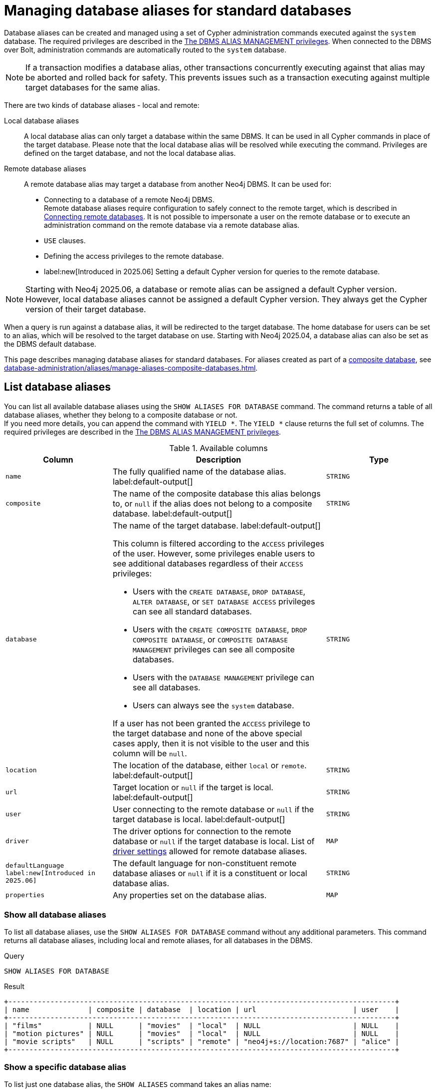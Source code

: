 :description: How to use Cypher to manage database aliases in Neo4j.
:page-role: enterprise-edition aura-db-business-critical aura-db-dedicated
[[manage-aliases-standard-databases]]
= Managing database aliases for standard databases

Database aliases can be created and managed using a set of Cypher administration commands executed against the `system` database.
The required privileges are described in the xref:authentication-authorization/dbms-administration.adoc#access-control-dbms-administration-alias-management[The DBMS ALIAS MANAGEMENT privileges].
When connected to the DBMS over Bolt, administration commands are automatically routed to the `system` database.

[NOTE]
====
If a transaction modifies a database alias, other transactions concurrently executing against that alias may be aborted and rolled back for safety.
This prevents issues such as a transaction executing against multiple target databases for the same alias.
====

There are two kinds of database aliases - local and remote:

Local database aliases::
A local database alias can only target a database within the same DBMS.
It can be used in all Cypher commands in place of the target database.
Please note that the local database alias will be resolved while executing the command.
Privileges are defined on the target database, and not the local database alias.


Remote database aliases::
A remote database alias may target a database from another Neo4j DBMS.
It can be used for:
* Connecting to a database of a remote Neo4j DBMS. +
Remote database aliases require configuration to safely connect to the remote target, which is described in xref::database-administration/aliases/remote-database-alias-configuration.adoc[Connecting remote databases].
It is not possible to impersonate a user on the remote database or to execute an administration command on the remote database via a remote database alias.
* `USE` clauses.
* Defining the access privileges to the remote database.
* label:new[Introduced in 2025.06] Setting a default Cypher version for queries to the remote database.

[NOTE]
====
Starting with Neo4j 2025.06, a database or remote alias can be assigned a default Cypher version.
However, local database aliases cannot be assigned a default Cypher version.
They always get the Cypher version of their target database.
====

When a query is run against a database alias, it will be redirected to the target database.
The home database for users can be set to an alias, which will be resolved to the target database on use.
Starting with Neo4j 2025.04, a database alias can also be set as the DBMS default database.

This page describes managing database aliases for standard databases.
For aliases created as part of a xref:database-administration/composite-databases/concepts.adoc[composite database], see xref:database-administration/aliases/manage-aliases-composite-databases.adoc[].

[[manage-aliases-list]]
== List database aliases

////
[source, cypher, role=test-setup]
----
CREATE DATABASE `movies`;
CREATE ALIAS `films` FOR DATABASE `movies`;
CREATE ALIAS `motion pictures` FOR DATABASE `movies` PROPERTIES { nameContainsSpace: true };
CREATE DATABASE `northwind-graph-2020`;
CREATE DATABASE `northwind-graph-2021`;
CREATE DATABASE `northwind-graph-2022`;
CREATE ALIAS `movie scripts` FOR DATABASE `scripts` AT "neo4j+s://location:7687" USER alice PASSWORD "password"
DRIVER {
  ssl_enforced: true,
  connection_timeout: duration({seconds: 5}),
  connection_max_lifetime: duration({hours: 1}),
  connection_pool_acquisition_timeout: duration({minutes: 1}),
  connection_pool_idle_test: duration({minutes: 2}),
  connection_pool_max_size: 10,
  logging_level: 'info'
}
DEFAULT LANGUAGE CYPHER 25;
----
////

You can list all available database aliases using the `SHOW ALIASES FOR DATABASE` command.
The command returns a table of all database aliases, whether they belong to a composite database or not. +
If you need more details, you can append the command with `YIELD *`.
The `YIELD *` clause returns the full set of columns.
The required privileges are described in the xref:authentication-authorization/dbms-administration.adoc#access-control-dbms-administration-alias-management[The DBMS ALIAS MANAGEMENT privileges].

.Available columns
[options="header" cols="2m,4a,2m"]
|===
| Column | Description | Type

| name
| The fully qualified name of the database alias. label:default-output[]
| STRING

| composite
| The name of the composite database this alias belongs to, or `null` if the alias does not belong to a composite database. label:default-output[]
| STRING

| database
| The name of the target database. label:default-output[]

This column is filtered according to the `ACCESS` privileges of the user.
However, some privileges enable users to see additional databases regardless of their `ACCESS` privileges:

* Users with the `CREATE DATABASE`, `DROP DATABASE`, `ALTER DATABASE`, or `SET DATABASE ACCESS` privileges can see all standard databases.
* Users with the `CREATE COMPOSITE DATABASE`, `DROP COMPOSITE DATABASE`, or `COMPOSITE DATABASE MANAGEMENT` privileges can see all composite databases.
* Users with the `DATABASE MANAGEMENT` privilege can see all databases.
* Users can always see the `system` database.

If a user has not been granted the `ACCESS` privilege to the target database and none of the above special cases apply, then it is not visible to the user and this column will be `null`.
| STRING

| location
| The location of the database, either `local` or `remote`. label:default-output[]
| STRING

| url
| Target location or `null` if the target is local. label:default-output[]
| STRING

| user
| User connecting to the remote database or `null` if the target database is local. label:default-output[]
| STRING

| driver
|
The driver options for connection to the remote database or `null` if the target database is local.
List of xref::database-administration/aliases/manage-aliases-standard-databases.adoc#alias-management-create-remote-database-alias-driver-settings[driver settings] allowed for remote database aliases.
| MAP

| defaultLanguage label:new[Introduced in 2025.06]
|
The default language for non-constituent remote database aliases or `null` if it is a constituent or local database alias.
| STRING

| properties
| Any properties set on the database alias.
| MAP

|===

=== Show all database aliases

To list all database aliases, use the `SHOW ALIASES FOR DATABASE` command without any additional parameters.
This command returns all database aliases, including local and remote aliases, for all databases in the DBMS.

.Query
[source, cypher]
----
SHOW ALIASES FOR DATABASE
----

.Result
[role="queryresult]
----
+--------------------------------------------------------------------------------------------+
| name              | composite | database  | location | url                       | user    |
+--------------------------------------------------------------------------------------------+
| "films"           | NULL      | "movies"  | "local"  | NULL                      | NULL    |
| "motion pictures" | NULL      | "movies"  | "local"  | NULL                      | NULL    |
| "movie scripts"   | NULL      | "scripts" | "remote" | "neo4j+s://location:7687" | "alice" |
+--------------------------------------------------------------------------------------------+
----

=== Show a specific database alias

To list just one database alias, the `SHOW ALIASES` command takes an alias name:

.Query
[source, cypher]
----
SHOW ALIAS films FOR DATABASES
----

.Result
[role="queryresult"]
----
+---------------------------------------------------------+
| name    | composite | database | location | url  | user |
+---------------------------------------------------------+
| "films" | NULL      | "movies" | "local"  | NULL | NULL |
+---------------------------------------------------------+
----

=== Show detailed information about all database aliases

To see all columns for all database aliases, use the `YIELD *` clause with the `SHOW ALIASES FOR DATABASE` command:

.Query
[source, cypher]
----
SHOW ALIASES FOR DATABASE YIELD *
----

.Result
[role="queryresult"]
----
+-----------------------------------------------------------------------------------------------------------------------------------------------------------------------------------------------------------------------------------------------------------------------------------------------------------------------------------------------------------+
| name              | composite | database  | location | url                       | user    | driver                                                                                                                                                                                                         | defaultLanguage | properties                |
+-----------------------------------------------------------------------------------------------------------------------------------------------------------------------------------------------------------------------------------------------------------------------------------------------------------------------------------------------------------+
| "films"           | NULL      | "movies"  | "local"  | NULL                      | NULL    | NULL                                                                                                                                                                                                           | NULL            | {}                        |
| "motion pictures" | NULL      | "movies"  | "local"  | NULL                      | NULL    | NULL                                                                                                                                                                                                           | NULL            | {namecontainsspace: TRUE} |
| "movie scripts"   | NULL      | "scripts" | "remote" | "neo4j+s://location:7687" | "alice" | {connection_pool_idle_test: PT2M, connection_pool_max_size: 10, logging_level: "INFO", ssl_enforced: TRUE, connection_pool_acquisition_timeout: PT1M, connection_timeout: PT5S, connection_max_lifetime: PT1H} | "CYPHER 25"     | {}                        |
+-----------------------------------------------------------------------------------------------------------------------------------------------------------------------------------------------------------------------------------------------------------------------------------------------------------------------------------------------------------+
----

=== Show the number of database aliases

To see the number of database aliases, use a `count()` aggregation with `YIELD` and `RETURN`.

.Query
[source, cypher]
----
SHOW ALIASES FOR DATABASE YIELD *
RETURN count(*) as count
----

.Result
[role="queryresult"]
----
+-------+
| count |
+-------+
| 3     |
+-------+
----

=== Filter and sort database aliases

You can filter and sort the results of the `SHOW ALIASES FOR DATABASE` command using the `YIELD`, `ORDER BY`, and `WHERE` clauses.
The `YIELD` clause allows you to specify which columns to return, while the `ORDER BY` clause sorts the results based on a specified column.
The `WHERE` clause filters the results based on a condition.

.Query
[source, cypher]
----
SHOW ALIASES FOR DATABASE YIELD name, url, database
ORDER BY database
WHERE name CONTAINS 'e'
----

In this example:

* The number of columns returned has been reduced with the `YIELD` clause.
* The order of the returned columns has been changed.
* The results are ordered by the `database` column using `ORDER BY`.
* The results have been filtered to only show database alias names containing `'e'`.

It is also possible to use `SKIP` and `LIMIT` to paginate the results.

.Result
[role="queryresult"]
----
+-----------------------------------------------------------+
| name              | url                       | database  |
+-----------------------------------------------------------+
| "motion pictures" | NULL                      | "movies"  |
| "movie scripts"   | "neo4j+s://location:7687" | "scripts" |
+-----------------------------------------------------------+
----

[[alias-management-create-database-alias]]
== Create database aliases

You can create both local and remote database aliases using the command `CREATE ALIAS`.
For more information on local and remote database aliases as part of a composite database, see xref::database-administration/aliases/manage-aliases-composite-databases.adoc#create-composite-database-alias[Create database aliases in composite databases].

The required privileges are described in the xref:authentication-authorization/dbms-administration.adoc#access-control-dbms-administration-alias-management[The DBMS ALIAS MANAGEMENT privileges].

[NOTE]
====
Database alias names are subject to the rules specified in the xref:database-administration/aliases/naming-aliases.adoc[Alias names] section.
====

[[alias-management-create-local-database-alias]]
=== Create database aliases for local databases

A local database alias targets a database within the same DBMS.

.Query
[source, cypher]
----
CREATE ALIAS `northwind` FOR DATABASE `northwind-graph-2021`
----

When you create a local database alias, it shows up in the `aliases` column provided by the command `SHOW DATABASES` and in the `SHOW ALIASES FOR DATABASE` command.

.Query
[source, cypher]
----
SHOW DATABASE `northwind`
----

.Result
[role="queryresult"]
----
+-----------------------------------------------------------------------------------------------------------------------------------------------------------------------------------------------+
| name                   | type       | aliases       | access       | address          | role      | writer | requestedStatus | currentStatus | statusMessage | default | home  | constituents |
+-----------------------------------------------------------------------------------------------------------------------------------------------------------------------------------------------+
| "northwind-graph-2021" | "standard" | ["northwind"] | "read-write" | "localhost:7687" | "primary" | TRUE   | "online"        | "online"      | ""            | FALSE   | FALSE | []           |
+-----------------------------------------------------------------------------------------------------------------------------------------------------------------------------------------------+
----

.Query
[source, cypher]
----
SHOW ALIAS `northwind` FOR DATABASE
----

.Result
[role="queryresult]
----
+---------------------------------------------------------------------------+
| name        | composite | database               | location | url  | user |
+---------------------------------------------------------------------------+
| "northwind" | NULL      | "northwind-graph-2021" | "local"  | NULL | NULL |
+---------------------------------------------------------------------------+
----

==== Use `IF EXISTS` or `OR REPLACE` when creating database aliases

The `CREATE ALIAS` command is optionally idempotent, with the default behavior to fail with an error if the database alias already exists.
To work around this, you can append `IF EXISTS` or `OR REPLACE` to the command.
Both check for any remote or local database aliases with the given name, `IF NOT EXISTS` also check for existing databases with the given name.

* Appending `IF NOT EXISTS` to the command.
This ensures that no error is returned and nothing happens should a database or database alias with that name already exist.
+
.Query
[source, cypher]
----
CREATE ALIAS `northwind` IF NOT EXISTS  FOR DATABASE `northwind-graph-2021`
----

* Appending `OR REPLACE` to the command.
This means that if a database alias with that name already exists, it will be replaced with the new one.
+
.Query
[source, cypher]
----
CREATE OR REPLACE ALIAS `northwind` FOR DATABASE `northwind-graph-2021`
----
+
This is equivalent to running ```DROP ALIAS `northwind++` IF EXISTS FOR DATABASE++``` followed by ```CREATE ALIAS `northwind++` FOR DATABASE `northwind-graph-2021++````.

[NOTE]
====
The `IF NOT EXISTS` and `OR REPLACE` parts of these commands cannot be used together.
====

==== Set properties for local database aliases

You can set properties for local database aliases using the `PROPERTIES` clause of the `CREATE ALIAS` command.
These properties can later be used in queries with the link:{neo4j-docs-base-uri}/cypher-manual/current/functions/graph/#functions-graph-propertiesByName[`graph.propertiesByName()`] function.
For example:

.Query
[source, cypher]
----
CREATE ALIAS `northwind-2022`
FOR DATABASE `northwind-graph-2022`
PROPERTIES { newestNorthwind: true, index: 3 }
----

To verify that the properties have been set, use the `SHOW ALIASES FOR DATABASE` command with the `YIELD` clause:

.Query
[source, cypher]
----
SHOW ALIAS `northwind-2022` FOR DATABASE YIELD name, properties
----

.Result
[role="queryresult"]
----
+------------------------------------------------------+
| name             | properties                        |
+------------------------------------------------------+
| "northwind-2022" | {index: 3, newestnorthwind: TRUE} |
+------------------------------------------------------+
----


[[alias-management-create-remote-database-alias]]
=== Create database aliases for remote databases

A database alias can target a remote database by providing an URL and the credentials of a user on the remote Neo4j DBMS.
See xref:database-administration/aliases/remote-database-alias-configuration.adoc[] for the necessary configurations.

Since remote database aliases target databases that are not in this DBMS, they do not fetch the default Cypher version from their target like the local database aliases.
Instead, they are assigned the version given by xref:configuration/configuration-settings.adoc#config_db.query.default_language[`db.query.default_language`], which is set in the `neo4j.conf` file.
Alternatively, you can specify the version in the `CREATE ALIAS` or `ALTER ALIAS` commands.
See xref:database-administration/aliases/manage-aliases-standard-databases.adoc#set-default-language-for-remote-database-aliases[] and xref:database-administration/aliases/manage-aliases-standard-databases.adoc#alter-default-language-remote-database-alias[] for more information.

.Query
[source, cypher]
----
CREATE ALIAS `remote-northwind` FOR DATABASE `northwind-graph-2020`
AT "neo4j+s://location:7687"
USER alice
PASSWORD 'example_secret'
----

To view the remote database alias details, use the `SHOW ALIASES FOR DATABASE` command:

.Query
[source, cypher]
----
SHOW ALIAS `remote-northwind`
FOR DATABASE
----

.Result
[role="queryresult"]
----
+----------------------------------------------------------------------------------------------------------+
| name               | composite | database               | location | url                       | user    |
+----------------------------------------------------------------------------------------------------------+
| "remote-northwind" | NULL      | "northwind-graph-2020" | "remote" | "neo4j+s://location:7687" | "alice" |
+----------------------------------------------------------------------------------------------------------+
----

You can also use `IF EXISTS` or `OR REPLACE` when creating remote database aliases.
It works the same way as described in the <<_use_if_exists_or_or_replace_when_creating_database_aliases, Use `IF EXISTS` or `OR REPLACE` when creating database aliases>> section.
Both check for any remote or local database aliases (with `IF NOT EXISTS` also checking for databases).


[[alias-management-create-remote-database-alias-driver-settings]]
==== Create remote database aliases with driver settings

It is possible to override the default driver settings per database alias, which are used for connecting to the remote database.

This is the list of the allowed driver settings for remote database aliases:

* `ssl_enforced` (Default: `true`) -- SSL for remote database alias drivers is configured through the target URL scheme.
If `ssl_enforced` is set to true, a secure URL scheme is enforced.
It is be validated when the command is executed.
* `connection_timeout` (For details, see xref:configuration/configuration-settings.adoc#config_dbms.routing.driver.connection.connect_timeout[dbms.routing.driver.connection.connect_timeout].)
* `connection_max_lifetime` (For details, see xref:configuration/configuration-settings.adoc#config_dbms.routing.driver.connection.max_lifetime[dbms.routing.driver.connection.max_lifetime].)
* connection_pool_acquisition_timeout -- for details, see xref:configuration/configuration-settings.adoc#config_dbms.routing.driver.connection.pool.acquisition_timeout[dbms.routing.driver.connection.pool.acquisition_timeout].
* connection_pool_idle_test -- for details, see xref:configuration/configuration-settings.adoc#config_dbms.routing.driver.connection.pool.idle_test[dbms.routing.driver.connection.pool.idle_test].
* `connection_pool_max_size` (For details, see xref:configuration/configuration-settings.adoc#config_dbms.routing.driver.connection.pool.max_size[dbms.routing.driver.connection.pool.max_size].)
* `logging_level` (For details, see xref:configuration/configuration-settings.adoc#config_dbms.routing.driver.logging.level[dbms.routing.driver.logging.level].)

You can set these driver settings when creating a remote database alias using the `DRIVER` clause of the `CREATE ALIAS` or `ALTER ALIAS` commands.
For example, the following query creates a remote database alias using driver settings `connection_timeout` and
`connection_pool_max_size` for connecting to the remote database `northwind-graph-2020`:

.Query
[source, cypher]
----
CREATE ALIAS `remote-with-driver-settings` FOR DATABASE `northwind-graph-2020`
AT "neo4j+s://location:7687"
USER alice
PASSWORD 'example_secret'
DRIVER {
  connection_timeout: duration({minutes: 1}),
  connection_pool_max_size: 10
}
----

To view the remote database alias details, including the driver settings, use the `SHOW ALIASES FOR DATABASE` command with the `YIELD *` clause:

.Query
[source, cypher]
----
SHOW ALIAS `remote-with-driver-settings` FOR DATABASE YIELD *
----

.Result
[role="queryresult"]
----
+---------------------------------------------------------------------------------------------------------------------------------------------------------------------------------------------+
| name                          | composite | database               | location | url                       | user    | driver                                                   | properties |
+---------------------------------------------------------------------------------------------------------------------------------------------------------------------------------------------+
| "remote-with-driver-settings" | NULL      | "northwind-graph-2020" | "remote" | "neo4j+s://location:7687" | "alice" | {connection_pool_max_size: 10, connection_timeout: PT1M} | {}         |
+---------------------------------------------------------------------------------------------------------------------------------------------------------------------------------------------+
----

[role=label--new-2025.06]
[[set-default-language-for-remote-database-aliases]]
==== Set a default Cypher version for remote database aliases

You can set a default Cypher version for remote database aliases using the `DEFAULT LANGUAGE` clause of the `CREATE ALIAS` or `ALTER ALIAS` commands.
For example, the following query creates a remote database alias with the default language `CYPHER 25`:

.Query
[source, cypher]
----
CREATE ALIAS `remote-with-default-language`
FOR DATABASE `northwind-graph-2020`
  AT "neo4j+s://location:7687"
  USER alice
  PASSWORD 'example_secret'
  DEFAULT LANGUAGE CYPHER 25
----

To view the remote database alias details, including the default language, use the `SHOW ALIASES FOR DATABASE` command with the `YIELD` clause:

.Query
[source, cypher]
----
SHOW ALIAS `remote-with-default-language` FOR DATABASE YIELD name, defaultLanguage
----

.Result
[role="queryresult"]
----
+--------------------------------------------------+
| name                           | defaultLanguage |
+--------------------------------------------------+
| "remote-with-default-language" | "CYPHER 25"     |
+--------------------------------------------------+
----

[NOTE]
====
Setting the default language to `CYPHER 25` ensures that all queries run on that database will use the version of `Cypher 25` that the database is currently running (unless you prepend your queries with `CYPHER 5`, which overrides this default).
For example, a Neo4j 2025.08 database with default language `Cypher 25` will use `Cypher 25` as it exists in Neo4j 2025.08, including any changes introduced in Neo4j 2025.06, 2025.07, and 2025.08.
====

==== Set properties for remote database aliases

You can set properties for remote database aliases using the `PROPERTIES` clause of the `CREATE ALIAS` command.
These properties can then be used in queries with the link:{neo4j-docs-base-uri}/cypher-manual/current/functions/graph/#functions-graph-propertiesByName[`graph.propertiesByName()`] function.

.Query
[source, cypher]
----
CREATE ALIAS `remote-northwind-2021` FOR DATABASE `northwind-graph-2021` AT 'neo4j+s://location:7687'
USER alice PASSWORD 'password'
PROPERTIES { newestNorthwind: false, index: 6 }
----

To view the remote database alias properties, use the `SHOW ALIASES FOR DATABASE` command with the `YIELD` clause:

.Query
[source, cypher]
----
SHOW ALIAS `remote-northwind-2021` FOR DATABASE YIELD name, properties
----

.Result
[role="queryresult"]
----
+--------------------------------------------------------------+
| name                    | properties                         |
+--------------------------------------------------------------+
| "remote-northwind-2021" | {index: 6, newestnorthwind: FALSE} |
+--------------------------------------------------------------+
----


[[alias-management-alter-database-alias]]
== Alter database aliases

You can alter both local and remote database aliases using the `ALTER ALIAS` command.
For all aliases, the command allows you to change the target database and properties of the database alias.
For remote aliases, the command also allows you to change the URL, user credentials, default language, or driver settings of the database alias.
The required privileges are described in the xref:authentication-authorization/dbms-administration.adoc#access-control-dbms-administration-alias-management[The DBMS ALIAS MANAGEMENT privileges].
Only the clauses used will be altered.

[NOTE]
====
Local database aliases cannot be altered to remote aliases, or vice versa.
====

=== Alter a local database alias target

You can alter a local database alias to target a different database using the `SET DATABASE TARGET` clause of the `ALTER ALIAS` command.
For example:

.Query
[source, cypher]
----
ALTER ALIAS `northwind`
SET DATABASE TARGET `northwind-graph-2021`
----

To verify that the local database alias has a new target database, you can use the `SHOW DATABASE` command.
It shows up in the `aliases` column for the target database.
.Query
[source, cypher]
----
SHOW DATABASE `northwind-graph-2021`
----

.Result
[role="queryresult"]
----
+-----------------------------------------------------------------------------------------------------------------------------------------------------------------------------------------------+
| name                   | type       | aliases       | access       | address          | role      | writer | requestedStatus | currentStatus | statusMessage | default | home  | constituents |
+-----------------------------------------------------------------------------------------------------------------------------------------------------------------------------------------------+
| "northwind-graph-2021" | "standard" | ["northwind"] | "read-write" | "localhost:7687" | "primary" | TRUE   | "online"        | "online"      | ""            | FALSE   | FALSE | []           |
+-----------------------------------------------------------------------------------------------------------------------------------------------------------------------------------------------+
----


=== Alter a remote database alias target

You can alter a remote database alias to target a different remote database using the `SET DATABASE TARGET` clause of the `ALTER ALIAS` command.
For example:

.Query
[source, cypher]
----
ALTER ALIAS `remote-northwind`
SET DATABASE TARGET `northwind-graph-2020` AT "neo4j+s://other-location:7687"
----

=== Alter a remote database alias credentials and driver settings

You can change the user credentials and driver settings of a remote database alias using the `USER`, `PASSWORD`, and `DRIVER` subclauses of the `SET DATABASE` clause of the `ALTER ALIAS` command.
For example:

.Query
[source, cypher]
----
ALTER ALIAS `remote-with-driver-settings`
SET DATABASE
  USER bob
  PASSWORD 'new_example_secret'
  DRIVER {
    connection_timeout: duration({ minutes: 1}),
    logging_level: 'debug'
  }
----

[IMPORTANT]
====
All driver settings are replaced by the new ones.
In this case, by not repeating the driver setting `connection_pool_max_size`, the value will be deleted and fall back to the default value.
====

=== Remove all custom driver settings from a remote database alias

You can remove all custom driver settings from a remote database alias by setting the `DRIVER` clause to an empty map `{}`.

.Query
[source, cypher]
----
ALTER ALIAS `movie scripts` SET DATABASE
DRIVER {}
----

[role=label--new-2025.06]
[[alter-default-language-remote-database-alias]]
=== Alter the default Cypher version of a remote database alias

You can alter the default Cypher version of a remote database alias using the `SET DATABASE DEFAULT LANGUAGE` clause of the `ALTER ALIAS` command.
For example:

.Query
[source, cypher]
----
ALTER ALIAS `remote-with-default-language`
SET DATABASE DEFAULT LANGUAGE CYPHER 5
----

[NOTE]
====
Setting the default language to `CYPHER 5` ensures that all queries run on that database will use the version of `Cypher 5` as it existed at the time of the Neo4j 2025.06 release (unless you prepend your queries with `CYPHER 25`, which overrides this default).
Any changes introduced after the 2025.06 release will not affect the semantics of the query.
====

=== Alter properties of local and remote database aliases

You can alter the properties of a local or remote database alias using the `SET DATABASE PROPERTIES` clause of the `ALTER ALIAS` command.
For example:

.Query
[source, cypher]
----
ALTER ALIAS `motion pictures` SET DATABASE PROPERTIES { nameContainsSpace: true, moreInfo: 'no, not really' }
----

.Query
[source, cypher]
----
ALTER ALIAS `movie scripts` SET DATABASE PROPERTIES { nameContainsSpace: true }
----

The updated properties can then be used in queries with the link:{neo4j-docs-base-uri}/cypher-manual/current/functions/graph/#functions-graph-propertiesByName[`graph.propertiesByName()` function].

=== Use `IF EXISTS` when altering database aliases

The `ALTER ALIAS` command is optionally idempotent, with the default behavior to fail with an error if the database alias does not exist.
Appending `IF EXISTS` to the command ensures that no error is returned and nothing happens should the alias not exist.

.Query
[source, cypher]
----
ALTER ALIAS `no-alias` IF EXISTS SET DATABASE TARGET `northwind-graph-2021`
----

[source, result, role="noheader"]
----
(no changes, no records)
----

[[alias-management-drop-database-alias]]
== Delete database aliases

You can delete both local and remote database aliases using the `DROP ALIAS` command.
The required privileges are described in the xref:authentication-authorization/dbms-administration.adoc#access-control-dbms-administration-alias-management[The DBMS ALIAS MANAGEMENT privileges].


=== Delete local database aliases

You can delete a local database alias using the `DROP ALIAS` command.
For example:

.Query
[source, cypher]
----
DROP ALIAS `northwind` FOR DATABASE
----

To verify that the local database alias has been deleted, you can use the `SHOW DATABASES` command.
The deleted alias will no longer appear in the `aliases` column.

.Query
[source, cypher]
----
SHOW DATABASE `northwind-graph-2021`
----

.Result
[role="queryresult"]
----
+-----------------------------------------------------------------------------------------------------------------------------------------------------------------------------------------+
| name                   | type       | aliases | access       | address          | role      | writer | requestedStatus | currentStatus | statusMessage | default | home  | constituents |
+-----------------------------------------------------------------------------------------------------------------------------------------------------------------------------------------+
| "northwind-graph-2021" | "standard" | []      | "read-write" | "localhost:7687" | "primary" | TRUE   | "online"        | "online"      | ""            | FALSE   | FALSE | []           |
+-----------------------------------------------------------------------------------------------------------------------------------------------------------------------------------------+
----

=== Delete remote database aliases

You can delete a remote database alias using the `DROP ALIAS` command.
For example:

.Query
[source, cypher]
----
DROP ALIAS `remote-northwind` FOR DATABASE
----

To verify that the remote database alias has been deleted, you can use the `SHOW ALIASES FOR DATABASE` command.

.Query
[source, cypher]
----
SHOW ALIASES `remote-northwind` FOR DATABASE
----

.Result
[role="queryresult"]
----
+-----------------------------------------------------+
| name | composite | database | location | url | user |
+-----------------------------------------------------+
+-----------------------------------------------------+
----

=== Use `IF EXISTS` when deleting database aliases

The `DROP ALIAS` command is optionally idempotent, with the default behavior to fail with an error if the database alias does not exist.
Inserting `IF EXISTS` after the alias name ensures that no error is returned and nothing happens should the alias not exist.

.Query
[source, cypher]
----
DROP ALIAS `northwind` IF EXISTS FOR DATABASE
----

[source, result, role="noheader"]
----
(no changes, no records)
----